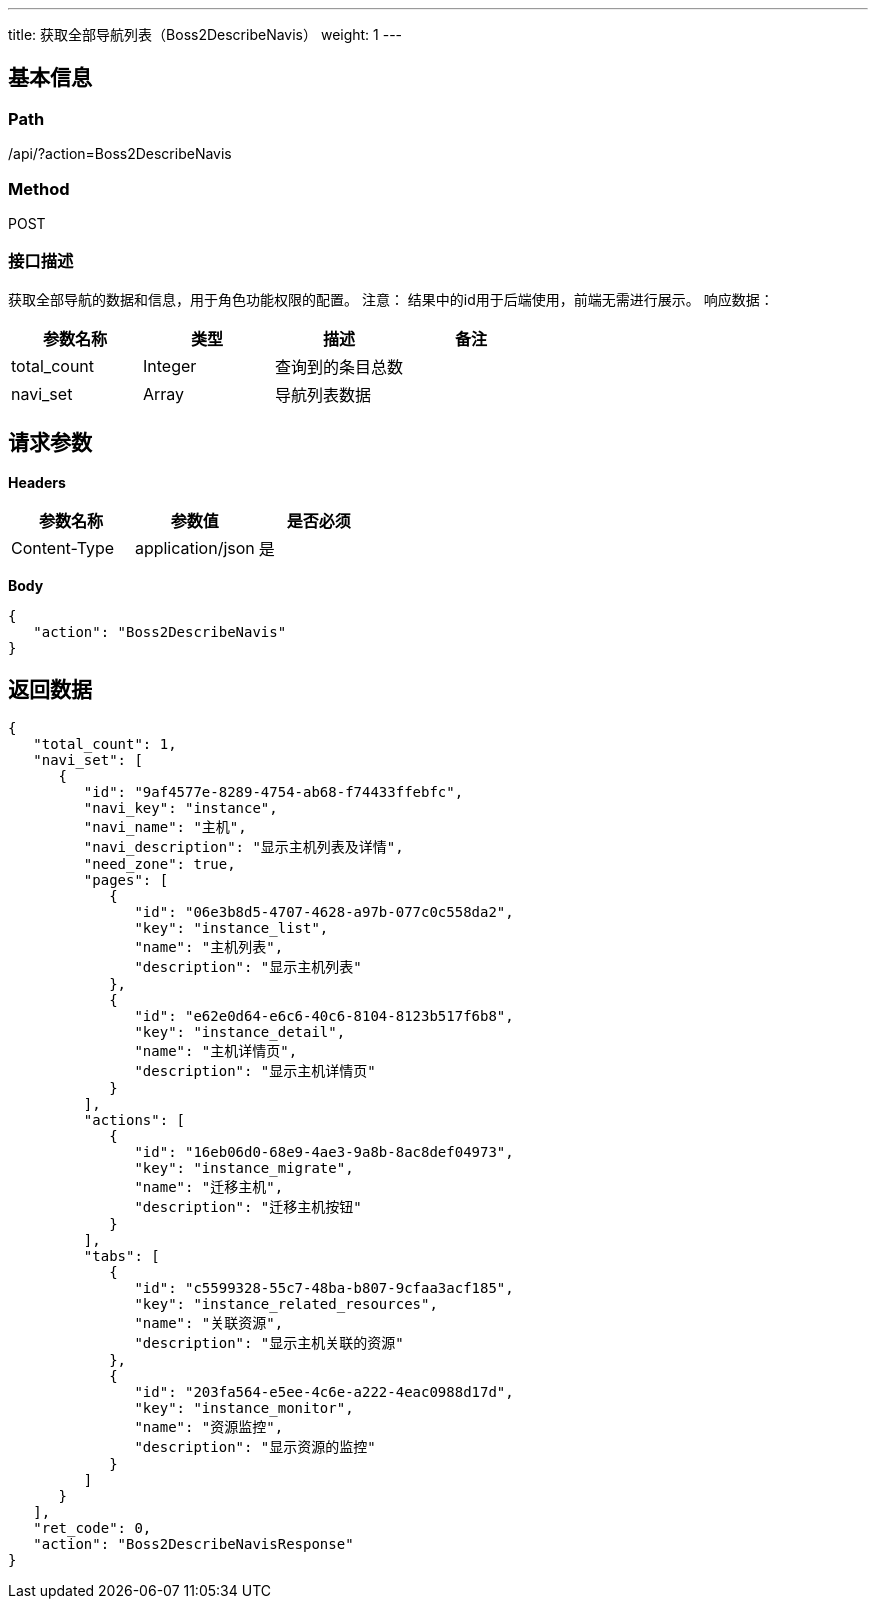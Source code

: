 ---
title: 获取全部导航列表（Boss2DescribeNavis）
weight: 1
---

== 基本信息

=== Path
/api/?action=Boss2DescribeNavis

=== Method
POST

=== 接口描述
获取全部导航的数据和信息，用于角色功能权限的配置。
注意：
结果中的id用于后端使用，前端无需进行展示。
响应数据：

|===
| 参数名称 | 类型 | 描述 | 备注

| total_count
| Integer
| 查询到的条目总数
|

| navi_set
| Array
| 导航列表数据
|
|===


== 请求参数

*Headers*

[cols="3*", options="header"]

|===
| 参数名称 | 参数值 | 是否必须

| Content-Type
| application/json
| 是
|===

*Body*

[,javascript]
----
{
   "action": "Boss2DescribeNavis"
}
----

== 返回数据

[,javascript]
----
{
   "total_count": 1,
   "navi_set": [
      {
         "id": "9af4577e-8289-4754-ab68-f74433ffebfc",
         "navi_key": "instance",
         "navi_name": "主机",
         "navi_description": "显示主机列表及详情",
         "need_zone": true,
         "pages": [
            {
               "id": "06e3b8d5-4707-4628-a97b-077c0c558da2",
               "key": "instance_list",
               "name": "主机列表",
               "description": "显示主机列表"
            },
            {
               "id": "e62e0d64-e6c6-40c6-8104-8123b517f6b8",
               "key": "instance_detail",
               "name": "主机详情页",
               "description": "显示主机详情页"
            }
         ],
         "actions": [
            {
               "id": "16eb06d0-68e9-4ae3-9a8b-8ac8def04973",
               "key": "instance_migrate",
               "name": "迁移主机",
               "description": "迁移主机按钮"
            }
         ],
         "tabs": [
            {
               "id": "c5599328-55c7-48ba-b807-9cfaa3acf185",
               "key": "instance_related_resources",
               "name": "关联资源",
               "description": "显示主机关联的资源"
            },
            {
               "id": "203fa564-e5ee-4c6e-a222-4eac0988d17d",
               "key": "instance_monitor",
               "name": "资源监控",
               "description": "显示资源的监控"
            }
         ]
      }
   ],
   "ret_code": 0,
   "action": "Boss2DescribeNavisResponse"
}
----
